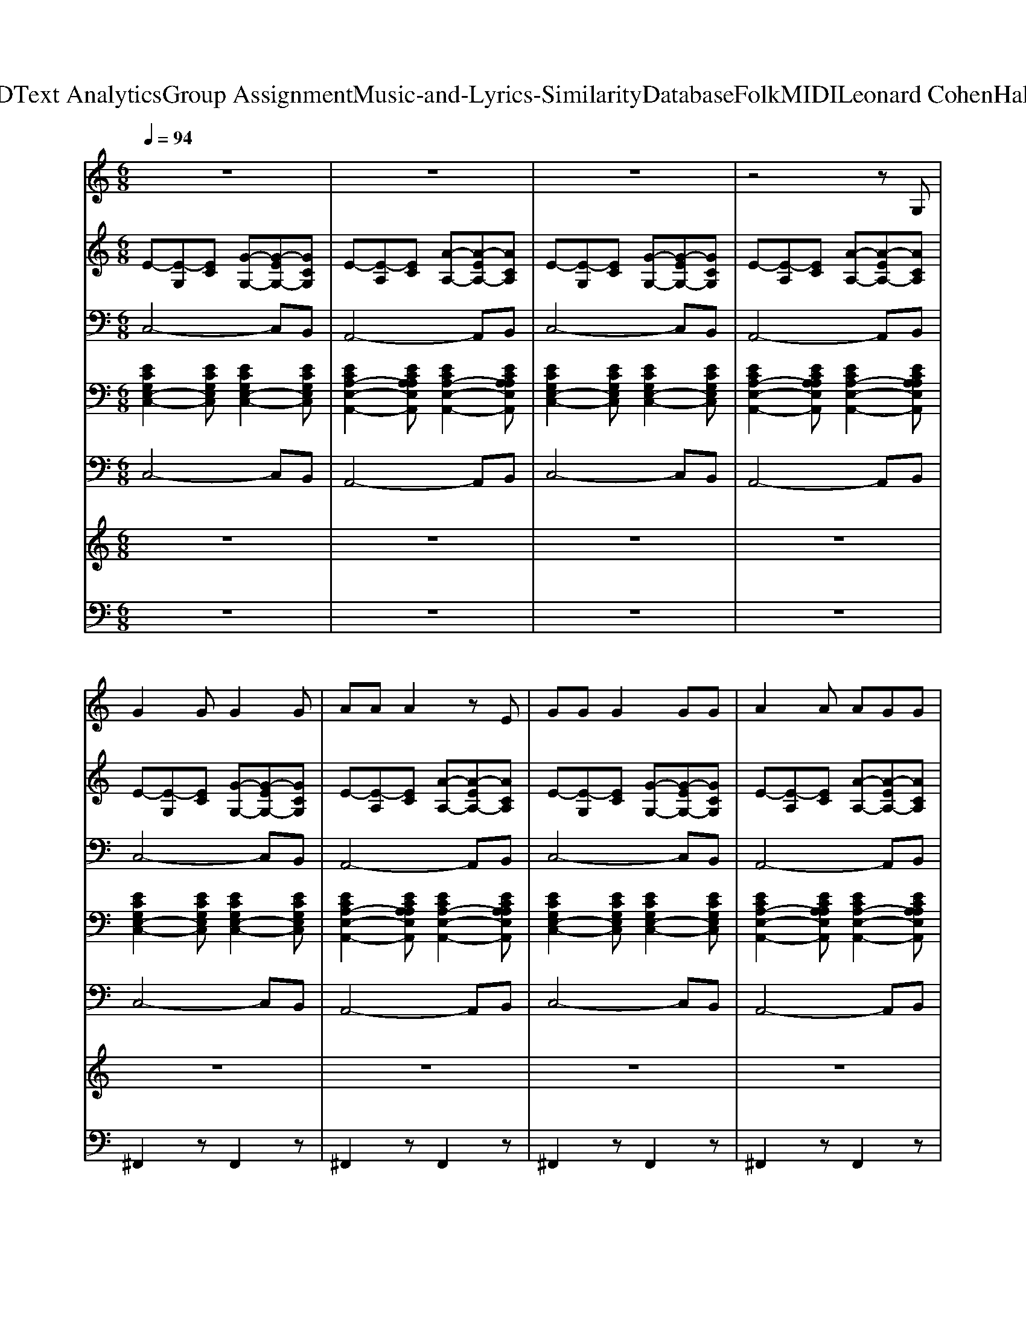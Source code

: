 X: 1
T: from D:\TCD\Text Analytics\Group Assignment\Music-and-Lyrics-Similarity\Database\Folk\MIDI\Leonard Cohen\Hallelujah.mid
M: 6/8
L: 1/8
Q:1/4=94
K:C % 0 sharps
V:1
%%MIDI program 24
z6| \
z6| \
z6| \
z4zG,|
G2G G2G| \
AAA2zE| \
GGG2GG| \
A2A AGG|
A2<A2AA| \
A2G GFG| \
GG4-G| \
z4zG,|
G2G G2G| \
A2A B2G| \
cc2<c2A| \
ccd2zc|
dd2<d2d| \
e2e2ed| \
dcc4-| \
c2z E2G|
A3 A3-| \
A2z A2G| \
E3 E3-| \
E2z E2G|
A3 A3-| \
A2z A2G| \
E4FE| \
D4-DC|
C6| \
z6| \
z4zG,| \
G2G G2G|
AAA2zE| \
GGG2GG| \
A2A AGG| \
A2<A2AA|
A2G GFG| \
GG4-G| \
z4zG,| \
G2G G2G|
A2A B2G| \
cc2<c2A| \
ccd2zc| \
dd2<d2d|
e2e2ed| \
dcc4-| \
c2z E2G| \
A3 A3-|
A2z A2G| \
E3 E3-| \
E2z E2G| \
A3 A3-|
A2z A2G| \
E4FE| \
D4-DC| \
C6|
z6| \
z4zG,| \
G2G G2G| \
AAA2zE|
GGG2GG| \
A2A AGG| \
A2<A2AA| \
A2G GFG|
GG4-G| \
z4zG,| \
G2G G2G| \
A2A B2G|
cc2<c2A| \
ccd2zc| \
dd2<d2d| \
e2e2ed|
dcc4-| \
c2z E2G| \
A3 A3-| \
A2z A2G|
E3 E3-| \
E2z E2G| \
A3 A3-| \
A2z A2G|
E4FE| \
D4-DC| \
C6| \
z6|
z4zG,| \
G2G G2G| \
AAA2zE| \
GGG2GG|
A2A AGG| \
A2<A2AA| \
A2G GFG| \
GG4-G|
z4zG,| \
G2G G2G| \
A2A B2G| \
cc2<c2A|
ccd2zc| \
dd2<d2d| \
e2e2ed| \
dcc4-|
c2z E2G| \
A3 A3-| \
A2z A2G| \
E3 E3-|
E2z E2G| \
A3 A3-| \
A2z A2G| \
E4FE|
D4-DC| \
C6| \
z6| \
z4zG,|
G2G G2G| \
AAA2zE| \
GGG2GG| \
A2A AGG|
A2<A2AA| \
A2G GFG| \
GG4-G| \
z4zG,|
G2G G2G| \
A2A B2G| \
cc2<c2A| \
ccd2zc|
dd2<d2d| \
e2e2ed| \
dcc4-| \
c2z E2G|
A3 A3-| \
A2z A2G| \
E3 E3-| \
E2z E2G|
A3 A3-| \
A2z A2G| \
E4FE| \
D4-DC|
C6|
V:2
%%MIDI program 0
E-[E-G,][EC] [G-G,-][G-EG,-][GCG,]| \
E-[E-A,][EC] [A-A,-][A-EA,-][ACA,]| \
E-[E-G,][EC] [G-G,-][G-EG,-][GCG,]| \
E-[E-A,][EC] [A-A,-][A-EA,-][ACA,]|
E-[E-G,][EC] [G-G,-][G-EG,-][GCG,]| \
E-[E-A,][EC] [A-A,-][A-EA,-][ACA,]| \
E-[E-G,][EC] [G-G,-][G-EG,-][GCG,]| \
E-[E-A,][EC] [A-A,-][A-EA,-][ACA,]|
F-[F-A,][FC] [A-A,-][A-FA,-][ACA,]| \
G-[G-B,][GD] [B-B,-][B-GB,-][BDB,]| \
E-[E-G,][EC] [G-G,-][G-EG,-][GCG,]| \
D-[D-B,][DD] [G-B,-][G-DB,-][GB,B,]|
E-[E-G,][EC] [G-G,-][G-EG,-][GCG,]| \
[F-C-][F-C-C,][FCF,] [B-D-][B-D-D,][BDG,]| \
E-[E-A,][EC] [A-A,-][A-EA,-][ACA,]| \
F-[F-A,][FC] [A-A,-][A-FA,-][ACA,]|
G-[G-B,][GD] [B-B,-][B-GB,-][BDB,]| \
G-[G-B,][GE] [B-B,-][B-GB,-][BEB,]| \
E-[E-A,][EC] [A-C-][A-C-A,][ACE,]| \
[ECA,]3 z3|
F-[F-A,][FC] [A-A,-][A-FA,-][ACA,]| \
F-[F-A,][FC] [A-A,-][A-FA,-][ACA,]| \
E-[E-A,][EC] [A-A,-][A-EA,-][ACA,]| \
E-[E-A,][EC] [A-A,-][A-EA,-][ACA,]|
F-[F-A,][FC] [A-A,-][A-FA,-][ACA,]| \
F-[F-A,][FC] [A-A,-][A-FA,-][ACA,]| \
E-[E-G,][EC] [G-G,-][G-EG,-][GCG,]| \
G-[G-B,][GD] [B-B,-][B-GB,-][BDB,]|
E-[E-G,][EC] [G-G,-][G-EG,-][GCG,]| \
G-[G-B,][GD] [B-B,-][B-GB,-][BDB,]| \
E-[E-A,][EC] [A-A,-][A-EA,-][ACA,]| \
E-[E-G,][EC] [G-G,-][G-EG,-][GCG,]|
E-[E-A,][EC] [A-A,-][A-EA,-][ACA,]| \
E-[E-G,][EC] [G-G,-][G-EG,-][GCG,]| \
E-[E-A,][EC] [A-A,-][A-EA,-][ACA,]| \
F-[F-A,][FC] [A-A,-][A-FA,-][ACA,]|
G-[G-B,][GD] [B-B,-][B-GB,-][BDB,]| \
E-[E-G,][EC] [G-G,-][G-EG,-][GCG,]| \
D-[D-B,][DD] [G-B,-][G-DB,-][GB,B,]| \
E-[E-G,][EC] [G-G,-][G-EG,-][GCG,]|
[F-C-][F-C-C,][FCF,] [B-D-][B-D-D,][BDG,]| \
E-[E-A,][EC] [A-A,-][A-EA,-][ACA,]| \
F-[F-A,][FC] [A-A,-][A-FA,-][ACA,]| \
G-[G-B,][GD] [B-B,-][B-GB,-][BDB,]|
G-[G-B,][GE] [B-B,-][B-GB,-][BEB,]| \
E-[E-A,][EC] [A-C-][A-C-A,][ACE,]| \
[ECA,]3 z3| \
F-[F-A,][FC] [A-A,-][A-FA,-][ACA,]|
F-[F-A,][FC] [A-A,-][A-FA,-][ACA,]| \
E-[E-A,][EC] [A-A,-][A-EA,-][ACA,]| \
E-[E-A,][EC] [A-A,-][A-EA,-][ACA,]| \
F-[F-A,][FC] [A-A,-][A-FA,-][ACA,]|
F-[F-A,][FC] [A-A,-][A-FA,-][ACA,]| \
E-[E-G,][EC] [G-G,-][G-EG,-][GCG,]| \
G-[G-B,][GD] [B-B,-][B-GB,-][BDB,]| \
E-[E-G,][EC] [G-G,-][G-EG,-][GCG,]|
G-[G-B,][GD] [B-B,-][B-GB,-][BDB,]| \
E-[E-A,][EC] [A-A,-][A-EA,-][ACA,]| \
E-[E-G,][EC] [G-G,-][G-EG,-][GCG,]| \
E-[E-A,][EC] [A-A,-][A-EA,-][ACA,]|
E-[E-G,][EC] [G-G,-][G-EG,-][GCG,]| \
E-[E-A,][EC] [A-A,-][A-EA,-][ACA,]| \
F-[F-A,][FC] [A-A,-][A-FA,-][ACA,]| \
G-[G-B,][GD] [B-B,-][B-GB,-][BDB,]|
E-[E-G,][EC] [G-G,-][G-EG,-][GCG,]| \
D-[D-B,][DD] [G-B,-][G-DB,-][GB,B,]| \
E-[E-G,][EC] [G-G,-][G-EG,-][GCG,]| \
[F-C-][F-C-C,][FCF,] [B-D-][B-D-D,][BDG,]|
E-[E-A,][EC] [A-A,-][A-EA,-][ACA,]| \
F-[F-A,][FC] [A-A,-][A-FA,-][ACA,]| \
G-[G-B,][GD] [B-B,-][B-GB,-][BDB,]| \
G-[G-B,][GE] [B-B,-][B-GB,-][BEB,]|
E-[E-A,][EC] [A-C-][A-C-A,][ACE,]| \
[ECA,]3 z3| \
F-[F-A,][FC] [A-A,-][A-FA,-][ACA,]| \
F-[F-A,][FC] [A-A,-][A-FA,-][ACA,]|
E-[E-A,][EC] [A-A,-][A-EA,-][ACA,]| \
E-[E-A,][EC] [A-A,-][A-EA,-][ACA,]| \
F-[F-A,][FC] [A-A,-][A-FA,-][ACA,]| \
F-[F-A,][FC] [A-A,-][A-FA,-][ACA,]|
E-[E-G,][EC] [G-G,-][G-EG,-][GCG,]| \
G-[G-B,][GD] [B-B,-][B-GB,-][BDB,]| \
E-[E-G,][EC] [G-G,-][G-EG,-][GCG,]| \
G-[G-B,][GD] [B-B,-][B-GB,-][BDB,]|
E-[E-A,][EC] [A-A,-][A-EA,-][ACA,]| \
E-[E-G,][EC] [G-G,-][G-EG,-][GCG,]| \
E-[E-A,][EC] [A-A,-][A-EA,-][ACA,]| \
E-[E-G,][EC] [G-G,-][G-EG,-][GCG,]|
E-[E-A,][EC] [A-A,-][A-EA,-][ACA,]| \
F-[F-A,][FC] [A-A,-][A-FA,-][ACA,]| \
G-[G-B,][GD] [B-B,-][B-GB,-][BDB,]| \
E-[E-G,][EC] [G-G,-][G-EG,-][GCG,]|
D-[D-B,][DD] [G-B,-][G-DB,-][GB,B,]| \
E-[E-G,][EC] [G-G,-][G-EG,-][GCG,]| \
[F-C-][F-C-C,][FCF,] [B-D-][B-D-D,][BDG,]| \
E-[E-A,][EC] [A-A,-][A-EA,-][ACA,]|
F-[F-A,][FC] [A-A,-][A-FA,-][ACA,]| \
G-[G-B,][GD] [B-B,-][B-GB,-][BDB,]| \
G-[G-B,][GE] [B-B,-][B-GB,-][BEB,]| \
E-[E-A,][EC] [A-C-][A-C-A,][ACE,]|
[ECA,]3 z3| \
F-[F-A,][FC] [A-A,-][A-FA,-][ACA,]| \
F-[F-A,][FC] [A-A,-][A-FA,-][ACA,]| \
E-[E-A,][EC] [A-A,-][A-EA,-][ACA,]|
E-[E-A,][EC] [A-A,-][A-EA,-][ACA,]| \
F-[F-A,][FC] [A-A,-][A-FA,-][ACA,]| \
F-[F-A,][FC] [A-A,-][A-FA,-][ACA,]| \
E-[E-G,][EC] [G-G,-][G-EG,-][GCG,]|
G-[G-B,][GD] [B-B,-][B-GB,-][BDB,]| \
E-[E-G,][EC] [G-G,-][G-EG,-][GCG,]| \
G-[G-B,][GD] [B-B,-][B-GB,-][BDB,]| \
E-[E-A,][EC] [A-A,-][A-EA,-][ACA,]|
E-[E-G,][EC] [G-G,-][G-EG,-][GCG,]| \
E-[E-A,][EC] [A-A,-][A-EA,-][ACA,]| \
E-[E-G,][EC] [G-G,-][G-EG,-][GCG,]| \
E-[E-A,][EC] [A-A,-][A-EA,-][ACA,]|
F-[F-A,][FC] [A-A,-][A-FA,-][ACA,]| \
G-[G-B,][GD] [B-B,-][B-GB,-][BDB,]| \
E-[E-G,][EC] [G-G,-][G-EG,-][GCG,]| \
D-[D-B,][DD] [G-B,-][G-DB,-][GB,B,]|
E-[E-G,][EC] [G-G,-][G-EG,-][GCG,]| \
[F-C-][F-C-C,][FCF,] [B-D-][B-D-D,][BDG,]| \
E-[E-A,][EC] [A-A,-][A-EA,-][ACA,]| \
F-[F-A,][FC] [A-A,-][A-FA,-][ACA,]|
G-[G-B,][GD] [B-B,-][B-GB,-][BDB,]| \
G-[G-B,][GE] [B-B,-][B-GB,-][BEB,]| \
E-[E-A,][EC] [A-C-][A-C-A,][ACE,]| \
[ECA,]3 z3|
F-[F-A,][FC] [A-A,-][A-FA,-][ACA,]| \
F-[F-A,][FC] [A-A,-][A-FA,-][ACA,]| \
E-[E-A,][EC] [A-A,-][A-EA,-][ACA,]| \
E-[E-A,][EC] [A-A,-][A-EA,-][ACA,]|
F-[F-A,][FC] [A-A,-][A-FA,-][ACA,]| \
F-[F-A,][FC] [A-A,-][A-FA,-][ACA,]| \
E-[E-G,][EC] [G-G,-][G-EG,-][GCG,]| \
G-[G-B,][GD] [B-B,-][B-GB,-][BDB,]|
E-[E-G,][EC] [G-G,-][G-EG,-][GCG,]| \
G-[G-B,][GD] [B-B,-][B-GB,-][BDB,]| \
[G-E-C-C,-]6|[GECC,]2
V:3
%%MIDI program 0
C,4-C,B,,| \
A,,4-A,,B,,| \
C,4-C,B,,| \
A,,4-A,,B,,|
C,4-C,B,,| \
A,,4-A,,B,,| \
C,4-C,B,,| \
A,,4-A,,B,,|
F,,4-F,,A,,| \
G,,4-G,,B,,| \
C,4-C,B,,| \
G,,4-G,,B,,|
C,4-C,B,,| \
F,,3 G,,3| \
A,,4-A,,B,,| \
F,,4-F,,A,,|
G,,4-G,,B,,| \
E,,4-E,,B,,| \
A,,4-A,,A,,| \
[E,A,,]3 z3|
F,,4-F,,A,,| \
F,,4-F,,A,,| \
A,,4-A,,B,,| \
A,,4-A,,B,,|
F,,4-F,,A,,| \
F,,4-F,,A,,| \
C,4-C,B,,| \
G,,4-G,,B,,|
C,4-C,B,,| \
G,,4-G,,B,,| \
A,,4-A,,B,,| \
C,4-C,B,,|
A,,4-A,,B,,| \
C,4-C,B,,| \
A,,4-A,,B,,| \
F,,4-F,,A,,|
G,,4-G,,B,,| \
C,4-C,B,,| \
G,,4-G,,B,,| \
C,4-C,B,,|
F,,3 G,,3| \
A,,4-A,,B,,| \
F,,4-F,,A,,| \
G,,4-G,,B,,|
E,,4-E,,B,,| \
A,,4-A,,A,,| \
[E,A,,]3 z3| \
F,,4-F,,A,,|
F,,4-F,,A,,| \
A,,4-A,,B,,| \
A,,4-A,,B,,| \
F,,4-F,,A,,|
F,,4-F,,A,,| \
C,4-C,B,,| \
G,,4-G,,B,,| \
C,4-C,B,,|
G,,4-G,,B,,| \
A,,4-A,,B,,| \
C,4-C,B,,| \
A,,4-A,,B,,|
C,4-C,B,,| \
A,,4-A,,B,,| \
F,,4-F,,A,,| \
G,,4-G,,B,,|
C,4-C,B,,| \
G,,4-G,,B,,| \
C,4-C,B,,| \
F,,3 G,,3|
A,,4-A,,B,,| \
F,,4-F,,A,,| \
G,,4-G,,B,,| \
E,,4-E,,B,,|
A,,4-A,,A,,| \
[E,A,,]3 z3| \
F,,4-F,,A,,| \
F,,4-F,,A,,|
A,,4-A,,B,,| \
A,,4-A,,B,,| \
F,,4-F,,A,,| \
F,,4-F,,A,,|
C,4-C,B,,| \
G,,4-G,,B,,| \
C,4-C,B,,| \
G,,4-G,,B,,|
A,,4-A,,B,,| \
C,4-C,B,,| \
A,,4-A,,B,,| \
C,4-C,B,,|
A,,4-A,,B,,| \
F,,4-F,,A,,| \
G,,4-G,,B,,| \
C,4-C,B,,|
G,,4-G,,B,,| \
C,4-C,B,,| \
F,,3 G,,3| \
A,,4-A,,B,,|
F,,4-F,,A,,| \
G,,4-G,,B,,| \
E,,4-E,,B,,| \
A,,4-A,,A,,|
[E,A,,]3 z3| \
F,,4-F,,A,,| \
F,,4-F,,A,,| \
A,,4-A,,B,,|
A,,4-A,,B,,| \
F,,4-F,,A,,| \
F,,4-F,,A,,| \
C,4-C,B,,|
G,,4-G,,B,,| \
C,4-C,B,,| \
G,,4-G,,B,,| \
A,,4-A,,B,,|
C,4-C,B,,| \
A,,4-A,,B,,| \
C,4-C,B,,| \
A,,4-A,,B,,|
F,,4-F,,A,,| \
G,,4-G,,B,,| \
C,4-C,B,,| \
G,,4-G,,B,,|
C,4-C,B,,| \
F,,3 G,,3| \
A,,4-A,,B,,| \
F,,4-F,,A,,|
G,,4-G,,B,,| \
E,,4-E,,B,,| \
A,,4-A,,A,,| \
[E,A,,]3 z3|
F,,4-F,,A,,| \
F,,4-F,,A,,| \
A,,4-A,,B,,| \
A,,4-A,,B,,|
F,,4-F,,A,,| \
F,,4-F,,A,,| \
C,4-C,B,,| \
G,,4-G,,B,,|
C,4-C,B,,| \
G,,4-G,,B,,| \
C,6-|C,2
V:4
%%MIDI program 24
[ECG,E,-C,-]2[ECG,E,C,] [ECG,E,-C,-]2[ECG,E,C,]| \
[ECA,-E,-A,,-]2[ECA,A,E,A,,] [ECA,-E,-A,,-]2[ECA,A,E,A,,]| \
[ECG,E,-C,-]2[ECG,E,C,] [ECG,E,-C,-]2[ECG,E,C,]| \
[ECA,-E,-A,,-]2[ECA,A,E,A,,] [ECA,-E,-A,,-]2[ECA,A,E,A,,]|
[ECG,E,-C,-]2[ECG,E,C,] [ECG,E,-C,-]2[ECG,E,C,]| \
[ECA,-E,-A,,-]2[ECA,A,E,A,,] [ECA,-E,-A,,-]2[ECA,A,E,A,,]| \
[ECG,E,-C,-]2[ECG,E,C,] [ECG,E,-C,-]2[ECG,E,C,]| \
[ECA,-E,-A,,-]2[ECA,A,E,A,,] [ECA,-E,-A,,-]2[ECA,A,E,A,,]|
[FCA,C,-A,,-F,,-]2[FCA,C,A,,F,,] [FCA,C,-A,,-F,,-]2[FCA,C,A,,F,,]| \
[GB,G,D,-B,,-G,,-]2[GB,G,D,B,,G,,] [GB,G,D,-B,,-G,,-]2[GB,G,D,B,,G,,]| \
[ECG,E,-C,-]2[ECG,E,C,] [ECG,E,-C,-]2[ECG,E,C,]| \
[GB,G,D,-B,,-G,,-]2[GB,G,D,B,,G,,] [GB,G,D,-B,,-G,,-]2[GB,G,D,B,,G,,]|
[ECG,E,-C,-]2[ECG,E,C,] [ECG,E,-C,-]2[ECG,E,C,]| \
[FCA,C,-A,,-F,,-]2[FCA,C,A,,F,,] [GB,G,D,-B,,-G,,-]2[GB,G,D,B,,G,,]| \
[ECA,-E,-A,,-]2[ECA,A,E,A,,] [ECA,-E,-A,,-]2[ECA,A,E,A,,]| \
[FCA,C,-A,,-F,,-]2[FCA,C,A,,F,,] [FCA,C,-A,,-F,,-]2[FCA,C,A,,F,,]|
[GB,G,D,-B,,-G,,-]2[GB,G,D,B,,G,,] [GB,G,D,-B,,-G,,-]2[GB,G,D,B,,G,,]| \
[EB,G,E,-B,,-E,,-]2[EB,G,E,B,,E,,] [EB,G,E,-B,,-E,,-]2[EB,G,E,B,,E,,]| \
[ECA,-E,-A,,-]2[ECA,A,E,A,,] [ECA,-E,-A,,-]2[ECA,A,E,A,,]| \
[ECA,-E,-A,,-]2[ECA,A,E,A,,] [ECA,-E,-A,,-]2[ECA,A,E,A,,]|
[FCA,C,-A,,-F,,-]2[FCA,C,A,,F,,] [FCA,C,-A,,-F,,-]2[FCA,C,A,,F,,]| \
[FCA,C,-A,,-F,,-]2[FCA,C,A,,F,,] [FCA,C,-A,,-F,,-]2[FCA,C,A,,F,,]| \
[ECA,-E,-A,,-]2[ECA,A,E,A,,] [ECA,-E,-A,,-]2[ECA,A,E,A,,]| \
[ECA,-E,-A,,-]2[ECA,A,E,A,,] [ECA,-E,-A,,-]2[ECA,A,E,A,,]|
[FCA,C,-A,,-F,,-]2[FCA,C,A,,F,,] [FCA,C,-A,,-F,,-]2[FCA,C,A,,F,,]| \
[FCA,C,-A,,-F,,-]2[FCA,C,A,,F,,] [FCA,C,-A,,-F,,-]2[FCA,C,A,,F,,]| \
[ECG,E,-C,-]2[ECG,E,C,] [ECG,E,-C,-]2[ECG,E,C,]| \
[GB,G,D,-B,,-G,,-]2[GB,G,D,B,,G,,] [GB,G,D,-B,,-G,,-]2[GB,G,D,B,,G,,]|
[ECG,E,-C,-]2[ECG,E,C,] [ECG,E,-C,-]2[ECG,E,C,]| \
[GB,G,D,-B,,-G,,-]2[GB,G,D,B,,G,,] [GB,G,D,-B,,-G,,-]2[GB,G,D,B,,G,,]| \
[ECA,E,-A,,-]2[ECA,E,A,,] [E-CA,E,-A,,-][EECA,E,-A,,-][ECA,E,A,,]| \
[ECG,E,-C,-]2[ECG,E,C,] [ECG,E,-C,-]2[ECG,E,C,]|
[ECA,-E,-A,,-]2[ECA,A,E,A,,] [ECA,-E,-A,,-]2[ECA,A,E,A,,]| \
[ECG,E,-C,-]2[ECG,E,C,] [ECG,E,-C,-]2[ECG,E,C,]| \
[ECA,-E,-A,,-]2[ECA,A,E,A,,] [ECA,-E,-A,,-]2[ECA,A,E,A,,]| \
[FCA,C,-A,,-F,,-]2[FCA,C,A,,F,,] [FCA,C,-A,,-F,,-]2[FCA,C,A,,F,,]|
[GB,G,D,-B,,-G,,-]2[GB,G,D,B,,G,,] [GB,G,D,-B,,-G,,-]2[GB,G,D,B,,G,,]| \
[ECG,E,-C,-]2[ECG,E,C,] [ECG,E,-C,-]2[ECG,E,C,]| \
[GB,G,D,-B,,-G,,-]2[GB,G,D,B,,G,,] [GB,G,D,-B,,-G,,-]2[GB,G,D,B,,G,,]| \
[ECG,E,-C,-]2[ECG,E,C,] [ECG,E,-C,-]2[ECG,E,C,]|
[FCA,C,-A,,-F,,-]2[FCA,C,A,,F,,] [GB,G,D,-B,,-G,,-]2[GB,G,D,B,,G,,]| \
[ECA,-E,-A,,-]2[ECA,A,E,A,,] [ECA,-E,-A,,-]2[ECA,A,E,A,,]| \
[FCA,C,-A,,-F,,-]2[FCA,C,A,,F,,] [FCA,C,-A,,-F,,-]2[FCA,C,A,,F,,]| \
[GB,G,D,-B,,-G,,-]2[GB,G,D,B,,G,,] [GB,G,D,-B,,-G,,-]2[GB,G,D,B,,G,,]|
[EB,G,E,-B,,-E,,-]2[EB,G,E,B,,E,,] [EB,G,E,-B,,-E,,-]2[EB,G,E,B,,E,,]| \
[ECA,-E,-A,,-]2[ECA,A,E,A,,] [ECA,-E,-A,,-]2[ECA,A,E,A,,]| \
[ECA,-E,-A,,-]2[ECA,A,E,A,,] [ECA,-E,-A,,-]2[ECA,A,E,A,,]| \
[FCA,C,-A,,-F,,-]2[FCA,C,A,,F,,] [FCA,C,-A,,-F,,-]2[FCA,C,A,,F,,]|
[FCA,C,-A,,-F,,-]2[FCA,C,A,,F,,] [FCA,C,-A,,-F,,-]2[FCA,C,A,,F,,]| \
[ECA,-E,-A,,-]2[ECA,A,E,A,,] [ECA,-E,-A,,-]2[ECA,A,E,A,,]| \
[ECA,-E,-A,,-]2[ECA,A,E,A,,] [ECA,-E,-A,,-]2[ECA,A,E,A,,]| \
[FCA,C,-A,,-F,,-]2[FCA,C,A,,F,,] [FCA,C,-A,,-F,,-]2[FCA,C,A,,F,,]|
[FCA,C,-A,,-F,,-]2[FCA,C,A,,F,,] [FCA,C,-A,,-F,,-]2[FCA,C,A,,F,,]| \
[ECG,E,-C,-]2[ECG,E,C,] [ECG,E,-C,-]2[ECG,E,C,]| \
[GB,G,D,-B,,-G,,-]2[GB,G,D,B,,G,,] [GB,G,D,-B,,-G,,-]2[GB,G,D,B,,G,,]| \
[ECG,E,-C,-]2[ECG,E,C,] [ECG,E,-C,-]2[ECG,E,C,]|
[GB,G,D,-B,,-G,,-]2[GB,G,D,B,,G,,] [GB,G,D,-B,,-G,,-]2[GB,G,D,B,,G,,]| \
[ECA,E,-A,,-]2[ECA,E,A,,] [E-CA,E,-A,,-][EECA,E,-A,,-][ECA,E,A,,]| \
[ECG,E,-C,-]2[ECG,E,C,] [ECG,E,-C,-]2[ECG,E,C,]| \
[ECA,-E,-A,,-]2[ECA,A,E,A,,] [ECA,-E,-A,,-]2[ECA,A,E,A,,]|
[ECG,E,-C,-]2[ECG,E,C,] [ECG,E,-C,-]2[ECG,E,C,]| \
[ECA,-E,-A,,-]2[ECA,A,E,A,,] [ECA,-E,-A,,-]2[ECA,A,E,A,,]| \
[FCA,C,-A,,-F,,-]2[FCA,C,A,,F,,] [FCA,C,-A,,-F,,-]2[FCA,C,A,,F,,]| \
[GB,G,D,-B,,-G,,-]2[GB,G,D,B,,G,,] [GB,G,D,-B,,-G,,-]2[GB,G,D,B,,G,,]|
[ECG,E,-C,-]2[ECG,E,C,] [ECG,E,-C,-]2[ECG,E,C,]| \
[GB,G,D,-B,,-G,,-]2[GB,G,D,B,,G,,] [GB,G,D,-B,,-G,,-]2[GB,G,D,B,,G,,]| \
[ECG,E,-C,-]2[ECG,E,C,] [ECG,E,-C,-]2[ECG,E,C,]| \
[FCA,C,-A,,-F,,-]2[FCA,C,A,,F,,] [GB,G,D,-B,,-G,,-]2[GB,G,D,B,,G,,]|
[ECA,-E,-A,,-]2[ECA,A,E,A,,] [ECA,-E,-A,,-]2[ECA,A,E,A,,]| \
[FCA,C,-A,,-F,,-]2[FCA,C,A,,F,,] [FCA,C,-A,,-F,,-]2[FCA,C,A,,F,,]| \
[GB,G,D,-B,,-G,,-]2[GB,G,D,B,,G,,] [GB,G,D,-B,,-G,,-]2[GB,G,D,B,,G,,]| \
[EB,G,E,-B,,-E,,-]2[EB,G,E,B,,E,,] [EB,G,E,-B,,-E,,-]2[EB,G,E,B,,E,,]|
[ECA,-E,-A,,-]2[ECA,A,E,A,,] [ECA,-E,-A,,-]2[ECA,A,E,A,,]| \
[ECA,-E,-A,,-]2[ECA,A,E,A,,] [ECA,-E,-A,,-]2[ECA,A,E,A,,]| \
[FCA,C,-A,,-F,,-]2[FCA,C,A,,F,,] [FCA,C,-A,,-F,,-]2[FCA,C,A,,F,,]| \
[FCA,C,-A,,-F,,-]2[FCA,C,A,,F,,] [FCA,C,-A,,-F,,-]2[FCA,C,A,,F,,]|
[ECA,-E,-A,,-]2[ECA,A,E,A,,] [ECA,-E,-A,,-]2[ECA,A,E,A,,]| \
[ECA,-E,-A,,-]2[ECA,A,E,A,,] [ECA,-E,-A,,-]2[ECA,A,E,A,,]| \
[FCA,C,-A,,-F,,-]2[FCA,C,A,,F,,] [FCA,C,-A,,-F,,-]2[FCA,C,A,,F,,]| \
[FCA,C,-A,,-F,,-]2[FCA,C,A,,F,,] [FCA,C,-A,,-F,,-]2[FCA,C,A,,F,,]|
[ECG,E,-C,-]2[ECG,E,C,] [ECG,E,-C,-]2[ECG,E,C,]| \
[GB,G,D,-B,,-G,,-]2[GB,G,D,B,,G,,] [GB,G,D,-B,,-G,,-]2[GB,G,D,B,,G,,]| \
[ECG,E,-C,-]2[ECG,E,C,] [ECG,E,-C,-]2[ECG,E,C,]| \
[GB,G,D,-B,,-G,,-]2[GB,G,D,B,,G,,] [GB,G,D,-B,,-G,,-]2[GB,G,D,B,,G,,]|
[ECA,E,-A,,-]2[ECA,E,A,,] [E-CA,E,-A,,-][EECA,E,-A,,-][ECA,E,A,,]| \
[ECG,E,-C,-]2[ECG,E,C,] [ECG,E,-C,-]2[ECG,E,C,]| \
[ECA,-E,-A,,-]2[ECA,A,E,A,,] [ECA,-E,-A,,-]2[ECA,A,E,A,,]| \
[ECG,E,-C,-]2[ECG,E,C,] [ECG,E,-C,-]2[ECG,E,C,]|
[ECA,-E,-A,,-]2[ECA,A,E,A,,] [ECA,-E,-A,,-]2[ECA,A,E,A,,]| \
[FCA,C,-A,,-F,,-]2[FCA,C,A,,F,,] [FCA,C,-A,,-F,,-]2[FCA,C,A,,F,,]| \
[GB,G,D,-B,,-G,,-]2[GB,G,D,B,,G,,] [GB,G,D,-B,,-G,,-]2[GB,G,D,B,,G,,]| \
[ECG,E,-C,-]2[ECG,E,C,] [ECG,E,-C,-]2[ECG,E,C,]|
[GB,G,D,-B,,-G,,-]2[GB,G,D,B,,G,,] [GB,G,D,-B,,-G,,-]2[GB,G,D,B,,G,,]| \
[ECG,E,-C,-]2[ECG,E,C,] [ECG,E,-C,-]2[ECG,E,C,]| \
[FCA,C,-A,,-F,,-]2[FCA,C,A,,F,,] [GB,G,D,-B,,-G,,-]2[GB,G,D,B,,G,,]| \
[ECA,-E,-A,,-]2[ECA,A,E,A,,] [ECA,-E,-A,,-]2[ECA,A,E,A,,]|
[FCA,C,-A,,-F,,-]2[FCA,C,A,,F,,] [FCA,C,-A,,-F,,-]2[FCA,C,A,,F,,]| \
[GB,G,D,-B,,-G,,-]2[GB,G,D,B,,G,,] [GB,G,D,-B,,-G,,-]2[GB,G,D,B,,G,,]| \
[EB,G,E,-B,,-E,,-]2[EB,G,E,B,,E,,] [EB,G,E,-B,,-E,,-]2[EB,G,E,B,,E,,]| \
[ECA,-E,-A,,-]2[ECA,A,E,A,,] [ECA,-E,-A,,-]2[ECA,A,E,A,,]|
[ECA,-E,-A,,-]2[ECA,A,E,A,,] [ECA,-E,-A,,-]2[ECA,A,E,A,,]| \
[FCA,C,-A,,-F,,-]2[FCA,C,A,,F,,] [FCA,C,-A,,-F,,-]2[FCA,C,A,,F,,]| \
[FCA,C,-A,,-F,,-]2[FCA,C,A,,F,,] [FCA,C,-A,,-F,,-]2[FCA,C,A,,F,,]| \
[ECA,-E,-A,,-]2[ECA,A,E,A,,] [ECA,-E,-A,,-]2[ECA,A,E,A,,]|
[ECA,-E,-A,,-]2[ECA,A,E,A,,] [ECA,-E,-A,,-]2[ECA,A,E,A,,]| \
[FCA,C,-A,,-F,,-]2[FCA,C,A,,F,,] [FCA,C,-A,,-F,,-]2[FCA,C,A,,F,,]| \
[FCA,C,-A,,-F,,-]2[FCA,C,A,,F,,] [FCA,C,-A,,-F,,-]2[FCA,C,A,,F,,]| \
[ECG,E,-C,-]2[ECG,E,C,] [ECG,E,-C,-]2[ECG,E,C,]|
[GB,G,D,-B,,-G,,-]2[GB,G,D,B,,G,,] [GB,G,D,-B,,-G,,-]2[GB,G,D,B,,G,,]| \
[ECG,E,-C,-]2[ECG,E,C,] [ECG,E,-C,-]2[ECG,E,C,]| \
[GB,G,D,-B,,-G,,-]2[GB,G,D,B,,G,,] [GB,G,D,-B,,-G,,-]2[GB,G,D,B,,G,,]| \
[ECA,E,-A,,-]2[ECA,E,A,,] [E-CA,E,-A,,-][EECA,E,-A,,-][ECA,E,A,,]|
[ECG,E,-C,-]2[ECG,E,C,] [ECG,E,-C,-]2[ECG,E,C,]| \
[ECA,-E,-A,,-]2[ECA,A,E,A,,] [ECA,-E,-A,,-]2[ECA,A,E,A,,]| \
[ECG,E,-C,-]2[ECG,E,C,] [ECG,E,-C,-]2[ECG,E,C,]| \
[ECA,-E,-A,,-]2[ECA,A,E,A,,] [ECA,-E,-A,,-]2[ECA,A,E,A,,]|
[FCA,C,-A,,-F,,-]2[FCA,C,A,,F,,] [FCA,C,-A,,-F,,-]2[FCA,C,A,,F,,]| \
[GB,G,D,-B,,-G,,-]2[GB,G,D,B,,G,,] [GB,G,D,-B,,-G,,-]2[GB,G,D,B,,G,,]| \
[ECG,E,-C,-]2[ECG,E,C,] [ECG,E,-C,-]2[ECG,E,C,]| \
[GB,G,D,-B,,-G,,-]2[GB,G,D,B,,G,,] [GB,G,D,-B,,-G,,-]2[GB,G,D,B,,G,,]|
[ECG,E,-C,-]2[ECG,E,C,] [ECG,E,-C,-]2[ECG,E,C,]| \
[FCA,C,-A,,-F,,-]2[FCA,C,A,,F,,] [GB,G,D,-B,,-G,,-]2[GB,G,D,B,,G,,]| \
[ECA,-E,-A,,-]2[ECA,A,E,A,,] [ECA,-E,-A,,-]2[ECA,A,E,A,,]| \
[FCA,C,-A,,-F,,-]2[FCA,C,A,,F,,] [FCA,C,-A,,-F,,-]2[FCA,C,A,,F,,]|
[GB,G,D,-B,,-G,,-]2[GB,G,D,B,,G,,] [GB,G,D,-B,,-G,,-]2[GB,G,D,B,,G,,]| \
[EB,G,E,-B,,-E,,-]2[EB,G,E,B,,E,,] [EB,G,E,-B,,-E,,-]2[EB,G,E,B,,E,,]| \
[ECA,-E,-A,,-]2[ECA,A,E,A,,] [ECA,-E,-A,,-]2[ECA,A,E,A,,]| \
[ECA,-E,-A,,-]2[ECA,A,E,A,,] [ECA,-E,-A,,-]2[ECA,A,E,A,,]|
[FCA,C,-A,,-F,,-]2[FCA,C,A,,F,,] [FCA,C,-A,,-F,,-]2[FCA,C,A,,F,,]| \
[FCA,C,-A,,-F,,-]2[FCA,C,A,,F,,] [FCA,C,-A,,-F,,-]2[FCA,C,A,,F,,]| \
[ECA,-E,-A,,-]2[ECA,A,E,A,,] [ECA,-E,-A,,-]2[ECA,A,E,A,,]| \
[ECA,-E,-A,,-]2[ECA,A,E,A,,] [ECA,-E,-A,,-]2[ECA,A,E,A,,]|
[FCA,C,-A,,-F,,-]2[FCA,C,A,,F,,] [FCA,C,-A,,-F,,-]2[FCA,C,A,,F,,]| \
[FCA,C,-A,,-F,,-]2[FCA,C,A,,F,,] [FCA,C,-A,,-F,,-]2[FCA,C,A,,F,,]| \
[ECG,E,-C,-]2[ECG,E,C,] [ECG,E,-C,-]2[ECG,E,C,]| \
[GB,G,D,-B,,-G,,-]2[GB,G,D,B,,G,,] [GB,G,D,-B,,-G,,-]2[GB,G,D,B,,G,,]|
[ECG,E,-C,-]2[ECG,E,C,] [ECG,E,-C,-]2[ECG,E,C,]| \
[GB,G,D,-B,,-G,,-]2[GB,G,D,B,,G,,] [GB,G,D,-B,,-G,,-]2[GB,G,D,B,,G,,]| \
[ECG,E,-C,-]2[ECG,E,C,] [E-CG,E,-C,-][EECG,E,-C,-][ECG,E,C,]| \
[E-C-G,-E,-C,-]4[ECG,E,C,]
V:5
%%MIDI program 32
C,4-C,B,,| \
A,,4-A,,B,,| \
C,4-C,B,,| \
A,,4-A,,B,,|
C,4-C,B,,| \
A,,4-A,,B,,| \
C,4-C,B,,| \
A,,4-A,,B,,|
F,,4-F,,A,,| \
G,,4-G,,B,,| \
C,4-C,B,,| \
G,,4-G,,B,,|
C,4-C,B,,| \
F,,3 G,,3| \
A,,4-A,,B,,| \
F,,4-F,,A,,|
G,,4-G,,B,,| \
E,,4-E,,B,,| \
A,,4-A,,A,,| \
A,,3 z3|
F,,4-F,,A,,| \
F,,4-F,,A,,| \
A,,4-A,,B,,| \
A,,4-A,,B,,|
F,,4-F,,A,,| \
F,,4-F,,A,,| \
C,4-C,B,,| \
G,,4-G,,B,,|
C,4-C,B,,| \
G,,4-G,,B,,| \
A,,4-A,,B,,| \
C,4-C,B,,|
A,,4-A,,B,,| \
C,4-C,B,,| \
A,,4-A,,B,,| \
F,,4-F,,A,,|
G,,4-G,,B,,| \
C,4-C,B,,| \
G,,4-G,,B,,| \
C,4-C,B,,|
F,,3 G,,3| \
A,,4-A,,B,,| \
F,,4-F,,A,,| \
G,,4-G,,B,,|
E,,4-E,,B,,| \
A,,4-A,,A,,| \
A,,3 z3| \
F,,4-F,,A,,|
F,,4-F,,A,,| \
A,,4-A,,B,,| \
A,,4-A,,B,,| \
F,,4-F,,A,,|
F,,4-F,,A,,| \
C,4-C,B,,| \
G,,4-G,,B,,| \
C,4-C,B,,|
G,,4-G,,B,,| \
A,,4-A,,B,,| \
C,4-C,B,,| \
A,,4-A,,B,,|
C,4-C,B,,| \
A,,4-A,,B,,| \
F,,4-F,,A,,| \
G,,4-G,,B,,|
C,4-C,B,,| \
G,,4-G,,B,,| \
C,4-C,B,,| \
F,,3 G,,3|
A,,4-A,,B,,| \
F,,4-F,,A,,| \
G,,4-G,,B,,| \
E,,4-E,,B,,|
A,,4-A,,A,,| \
A,,3 z3| \
F,,4-F,,A,,| \
F,,4-F,,A,,|
A,,4-A,,B,,| \
A,,4-A,,B,,| \
F,,4-F,,A,,| \
F,,4-F,,A,,|
C,4-C,B,,| \
G,,4-G,,B,,| \
C,4-C,B,,| \
G,,4-G,,B,,|
A,,4-A,,B,,| \
C,4-C,B,,| \
A,,4-A,,B,,| \
C,4-C,B,,|
A,,4-A,,B,,| \
F,,4-F,,A,,| \
G,,4-G,,B,,| \
C,4-C,B,,|
G,,4-G,,B,,| \
C,4-C,B,,| \
F,,3 G,,3| \
A,,4-A,,B,,|
F,,4-F,,A,,| \
G,,4-G,,B,,| \
E,,4-E,,B,,| \
A,,4-A,,A,,|
A,,3 z3| \
F,,4-F,,A,,| \
F,,4-F,,A,,| \
A,,4-A,,B,,|
A,,4-A,,B,,| \
F,,4-F,,A,,| \
F,,4-F,,A,,| \
C,4-C,B,,|
G,,4-G,,B,,| \
C,4-C,B,,| \
G,,4-G,,B,,| \
A,,4-A,,B,,|
C,4-C,B,,| \
A,,4-A,,B,,| \
C,4-C,B,,| \
A,,4-A,,B,,|
F,,4-F,,A,,| \
G,,4-G,,B,,| \
C,4-C,B,,| \
G,,4-G,,B,,|
C,4-C,B,,| \
F,,3 G,,3| \
A,,4-A,,B,,| \
F,,4-F,,A,,|
G,,4-G,,B,,| \
E,,4-E,,B,,| \
A,,4-A,,A,,| \
A,,3 z3|
F,,4-F,,A,,| \
F,,4-F,,A,,| \
A,,4-A,,B,,| \
A,,4-A,,B,,|
F,,4-F,,A,,| \
F,,4-F,,A,,| \
C,4-C,B,,| \
G,,4-G,,B,,|
C,4-C,
V:6
%%MIDI program 26
z6| \
z6| \
z6| \
z6|
z6| \
z6| \
z6| \
z6|
z6| \
z6| \
z6| \
z6|
z6| \
z6| \
z6| \
z6|
z6| \
z6| \
z6| \
z6|
[fF-][cF-][eF-] [aF-][fF-][cF]| \
[fF-][AF-][cF-] [aF-][fF-][cF]| \
[eA,-][AA,-][cA,-] [aA,-][eA,-][cA,]| \
[eA,-][AA,-][cA,-] [aA,-][eA,-][cA,]|
[fF-][AF-][cF-] [aF-][fF-][cF]| \
[fF-][AF-][cF-] [aF-][fF-][cF]| \
[eC-][GC-][cC-] [gC-][eC-][cC]| \
[gG-][BG-][dG-] [bG-][gG-][dG]|
[eC-][GC-][cC-] [gC-][eC-][cC]| \
[gE-][BE-][dE-] [bE-][gE-][dE]| \
[eA,-][AA,-][cA,-] [AA,]3| \
z6|
z6| \
z6| \
z6| \
z6|
z6| \
z6| \
z6| \
z6|
z6| \
z6| \
z6| \
z6|
z6| \
z6| \
z6| \
[fF-][cF-][eF-] [aF-][fF-][cF]|
[fF-][AF-][cF-] [aF-][fF-][cF]| \
[eA,-][AA,-][cA,-] [aA,-][eA,-][cA,]| \
[eA,-][AA,-][cA,-] [aA,-][eA,-][cA,]| \
[fF-][AF-][cF-] [aF-][fF-][cF]|
[fF-][AF-][cF-] [aF-][fF-][cF]| \
[eC-][GC-][cC-] [gC-][eC-][cC]| \
[gG-][BG-][dG-] [bG-][gG-][dG]| \
[eC-][GC-][cC-] [gC-][eC-][cC]|
[gE-][BE-][dE-] [bE-][gE-][dE]| \
[eA,-][AA,-][cA,-] [AA,]3| \
z6| \
z6|
z6| \
z6| \
z6| \
z6|
z6| \
z6| \
z6| \
z6|
z6| \
z6| \
z6| \
z6|
z6| \
z6| \
[fF-][cF-][eF-] [aF-][fF-][cF]| \
[fF-][AF-][cF-] [aF-][fF-][cF]|
[eA,-][AA,-][cA,-] [aA,-][eA,-][cA,]| \
[eA,-][AA,-][cA,-] [aA,-][eA,-][cA,]| \
[fF-][AF-][cF-] [aF-][fF-][cF]| \
[fF-][AF-][cF-] [aF-][fF-][cF]|
[eC-][GC-][cC-] [gC-][eC-][cC]| \
[gG-][BG-][dG-] [bG-][gG-][dG]| \
[eC-][GC-][cC-] [gC-][eC-][cC]| \
[gE-][BE-][dE-] [bE-][gE-][dE]|
[eA,-][AA,-][cA,-] [AA,]3| \
z6| \
z6| \
z6|
z6| \
z6| \
z6| \
z6|
z6| \
z6| \
z6| \
z6|
z6| \
z6| \
z6| \
z6|
z6| \
[fF-][cF-][eF-] [aF-][fF-][cF]| \
[fF-][AF-][cF-] [aF-][fF-][cF]| \
[eA,-][AA,-][cA,-] [aA,-][eA,-][cA,]|
[eA,-][AA,-][cA,-] [aA,-][eA,-][cA,]| \
[fF-][AF-][cF-] [aF-][fF-][cF]| \
[fF-][AF-][cF-] [aF-][fF-][cF]| \
[eC-][GC-][cC-] [gC-][eC-][cC]|
[gG-][BG-][dG-] [bG-][gG-][dG]| \
[eC-][GC-][cC-] [gC-][eC-][cC]| \
[gE-][BE-][dE-] [bE-][gE-][dE]| \
[eA,-][AA,-][cA,-] [AA,]3|
z6| \
z6| \
z6| \
z6|
z6| \
z6| \
z6| \
z6|
z6| \
z6| \
z6| \
z6|
z6| \
z6| \
z6| \
z6|
[fF-][cF-][eF-] [aF-][fF-][cF]| \
[fF-][AF-][cF-] [aF-][fF-][cF]| \
[eA,-][AA,-][cA,-] [aA,-][eA,-][cA,]| \
[eA,-][AA,-][cA,-] [aA,-][eA,-][cA,]|
[fF-][AF-][cF-] [aF-][fF-][cF]| \
[fF-][AF-][cF-] [aF-][fF-][cF]| \
[eC-][GC-][cC-] [gC-][eC-][cC]| \
[gG-][BG-][dG-] [bG-][gG-][dG]|
[eC-][GC-][cC-] [gC-][eC-][cC]| \
[gE-][BE-][dE-] [bE-][gE-][dE]| \
[eC-][cC-][GC-] [cC]3|
V:7
%%MIDI channel 10
z6| \
z6| \
z6| \
z6|
^F,,2z F,,2z| \
^F,,2z F,,2z| \
^F,,2z F,,2z| \
^F,,2z F,,2z|
^F,,2z F,,2z| \
^F,,2z F,,2z| \
^F,,2z F,,2z| \
^F,,2z E,,E,,E,,|
[^C,^F,,=C,,]2z [F,,E,,]2z| \
[^F,,C,,]2z [F,,E,,]2z| \
[^F,,C,,]2z [F,,E,,]2z| \
[^F,,C,,]2z [F,,E,,]2z|
[^F,,C,,]2z [F,,E,,]2z| \
[^F,,C,,]2z [F,,E,,]2z| \
[^F,,C,,]2z [F,,E,,]2z| \
[^F,,C,,]2z [F,,E,,][F,,E,,][F,,E,,]|
[^F,^C,-F,,-=C,,-][^C,F,,=C,,]F, [F,F,,-E,,-][F,,E,,]F,| \
[^F,F,,-C,,-][F,,C,,]F, [F,F,,-E,,-][F,,E,,]F,| \
[^F,F,,-C,,-][F,,C,,]F, [F,F,,-E,,-][F,,E,,]F,| \
[^F,F,,-C,,-][F,,C,,]F, [F,F,,-E,,-][F,,E,,]F,|
[^F,F,,-C,,-][F,,C,,]F, [F,F,,-E,,-][F,,E,,]F,| \
[^F,F,,-C,,-][F,,C,,]F, [F,F,,-E,,-][F,,E,,]F,| \
[^F,F,,-C,,-][F,F,,C,,]F, [F,F,,-E,,-][F,F,,E,,]F,| \
[^F,F,,-C,,-][F,F,,C,,]F, [F,F,,-E,,-][F,F,,E,,]F,|
[^F,^C,F,,-=C,,-][F,,C,,]z F,,2z| \
^F,,2z F,,2z| \
^F,,2z F,,F,,F,,| \
^F,,2z F,,2z|
^F,,2z F,,2z| \
^F,,2z F,,2z| \
^F,,2z F,,2z| \
^F,,2z F,,2z|
^F,,2z F,,2z| \
^F,,2z F,,2z| \
^F,,2z E,,E,,E,,| \
[^C,^F,,=C,,]2z [F,,E,,]2z|
[^F,,C,,]2z [F,,E,,]2z| \
[^F,,C,,]2z [F,,E,,]2z| \
[^F,,C,,]2z [F,,E,,]2z| \
[^F,,C,,]2z [F,,E,,]2z|
[^F,,C,,]2z [F,,E,,]2z| \
[^F,,C,,]2z [F,,E,,]2z| \
[^F,,C,,]2z [F,,E,,][F,,E,,][F,,E,,]| \
[^F,^C,-F,,-=C,,-][^C,F,,=C,,]F, [F,F,,-E,,-][F,,E,,]F,|
[^F,F,,-C,,-][F,,C,,]F, [F,F,,-E,,-][F,,E,,]F,| \
[^F,F,,-C,,-][F,,C,,]F, [F,F,,-E,,-][F,,E,,]F,| \
[^F,F,,-C,,-][F,,C,,]F, [F,F,,-E,,-][F,,E,,]F,| \
[^F,F,,-C,,-][F,,C,,]F, [F,F,,-E,,-][F,,E,,]F,|
[^F,F,,-C,,-][F,,C,,]F, [F,F,,-E,,-][F,,E,,]F,| \
[^F,F,,-C,,-][F,F,,C,,]F, [F,F,,-E,,-][F,F,,E,,]F,| \
[^F,F,,-C,,-][F,F,,C,,]F, [F,F,,-E,,-][F,F,,E,,]F,| \
[^F,^C,F,,-=C,,-][F,,C,,]z F,,2z|
^F,,2z F,,2z| \
^F,,2z F,,F,,F,,| \
^F,,2z F,,2z| \
^F,,2z F,,2z|
^F,,2z F,,2z| \
^F,,2z F,,2z| \
^F,,2z F,,2z| \
^F,,2z F,,2z|
^F,,2z F,,2z| \
^F,,2z E,,E,,E,,| \
[^C,^F,,=C,,]2z [F,,E,,]2z| \
[^F,,C,,]2z [F,,E,,]2z|
[^F,,C,,]2z [F,,E,,]2z| \
[^F,,C,,]2z [F,,E,,]2z| \
[^F,,C,,]2z [F,,E,,]2z| \
[^F,,C,,]2z [F,,E,,]2z|
[^F,,C,,]2z [F,,E,,]2z| \
[^F,,C,,]2z [F,,E,,][F,,E,,][F,,E,,]| \
[^F,^C,-F,,-=C,,-][^C,F,,=C,,]F, [F,F,,-E,,-][F,,E,,]F,| \
[^F,F,,-C,,-][F,,C,,]F, [F,F,,-E,,-][F,,E,,]F,|
[^F,F,,-C,,-][F,,C,,]F, [F,F,,-E,,-][F,,E,,]F,| \
[^F,F,,-C,,-][F,,C,,]F, [F,F,,-E,,-][F,,E,,]F,| \
[^F,F,,-C,,-][F,,C,,]F, [F,F,,-E,,-][F,,E,,]F,| \
[^F,F,,-C,,-][F,,C,,]F, [F,F,,-E,,-][F,,E,,]F,|
[^F,F,,-C,,-][F,F,,C,,]F, [F,F,,-E,,-][F,F,,E,,]F,| \
[^F,F,,-C,,-][F,F,,C,,]F, [F,F,,-E,,-][F,F,,E,,]F,| \
[^F,^C,F,,-=C,,-][F,,C,,]z F,,2z| \
^F,,2z F,,2z|
^F,,2z F,,F,,F,,| \
^F,,2z F,,2z| \
^F,,2z F,,2z| \
^F,,2z F,,2z|
^F,,2z F,,2z| \
^F,,2z F,,2z| \
^F,,2z F,,2z| \
^F,,2z F,,2z|
^F,,2z E,,E,,E,,| \
[^C,^F,,=C,,]2z [F,,E,,]2z| \
[^F,,C,,]2z [F,,E,,]2z| \
[^F,,C,,]2z [F,,E,,]2z|
[^F,,C,,]2z [F,,E,,]2z| \
[^F,,C,,]2z [F,,E,,]2z| \
[^F,,C,,]2z [F,,E,,]2z| \
[^F,,C,,]2z [F,,E,,]2z|
[^F,,C,,]2z [F,,E,,][F,,E,,][F,,E,,]| \
[^F,^C,-F,,-=C,,-][^C,F,,=C,,]F, [F,F,,-E,,-][F,,E,,]F,| \
[^F,F,,-C,,-][F,,C,,]F, [F,F,,-E,,-][F,,E,,]F,| \
[^F,F,,-C,,-][F,,C,,]F, [F,F,,-E,,-][F,,E,,]F,|
[^F,F,,-C,,-][F,,C,,]F, [F,F,,-E,,-][F,,E,,]F,| \
[^F,F,,-C,,-][F,,C,,]F, [F,F,,-E,,-][F,,E,,]F,| \
[^F,F,,-C,,-][F,,C,,]F, [F,F,,-E,,-][F,,E,,]F,| \
[^F,F,,-C,,-][F,F,,C,,]F, [F,F,,-E,,-][F,F,,E,,]F,|
[^F,F,,-C,,-][F,F,,C,,]F, [F,F,,-E,,-][F,F,,E,,]F,| \
[^F,^C,F,,-=C,,-][F,,C,,]z F,,2z| \
^F,,2z F,,2z| \
^F,,2z F,,F,,F,,|
^F,,2z F,,2z| \
^F,,2z F,,2z| \
^F,,2z F,,2z| \
^F,,2z F,,2z|
^F,,2z F,,2z| \
^F,,2z F,,2z| \
^F,,2z F,,2z| \
^F,,2z E,,E,,E,,|
[^C,^F,,=C,,]2z [F,,E,,]2z| \
[^F,,C,,]2z [F,,E,,]2z| \
[^F,,C,,]2z [F,,E,,]2z| \
[^F,,C,,]2z [F,,E,,]2z|
[^F,,C,,]2z [F,,E,,]2z| \
[^F,,C,,]2z [F,,E,,]2z| \
[^F,,C,,]2z [F,,E,,]2z| \
[^F,,C,,]2z [F,,E,,][F,,E,,][F,,E,,]|
[^F,^C,-F,,-=C,,-][^C,F,,=C,,]F, [F,F,,-E,,-][F,,E,,]F,| \
[^F,F,,-C,,-][F,,C,,]F, [F,F,,-E,,-][F,,E,,]F,| \
[^F,F,,-C,,-][F,,C,,]F, [F,F,,-E,,-][F,,E,,]F,| \
[^F,F,,-C,,-][F,,C,,]F, [F,F,,-E,,-][F,,E,,]F,|
[^F,F,,-C,,-][F,,C,,]F, [F,F,,-E,,-][F,,E,,]F,| \
[^F,F,,-C,,-][F,,C,,]F, [F,F,,-E,,-][F,,E,,]F,| \
[^F,F,,-C,,-][F,F,,C,,]F, [F,F,,-E,,-][F,F,,E,,]F,| \
[^F,F,,-C,,-][F,F,,C,,]F, [F,F,,-E,,-][F,F,,E,,]F,|
[^F,^C,F,,-=C,,-][F,,C,,]
